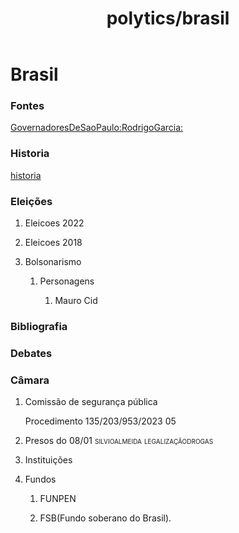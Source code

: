 #+title: polytics/brasil
* Brasil
*** Fontes
[[https://pt.wikipedia.org/wiki/Lista_de_governadores_de_S%C3%A3o_Paulo][GovernadoresDeSaoPaulo:RodrigoGarcia:]]
#+transclude: [[id:bb88c996-0013-47b4-aa91-a35855494e4d][Ideb]]
*** Historia
[[file:20220803133247-historia.org][historia]]
*** Eleições
***** Eleicoes 2022
***** Eleicoes 2018
***** Bolsonarismo
#+transclude: [[id:fa0839d1-64c4-4343-8494-54b65ada050f][Jornalismo]] :level 5
******* Personagens
********* Mauro Cid
*** Bibliografia
*** Debates
*** Câmara
***** Comissão de segurança pública
Procedimento 135/203/953/2023 05
***** Presos do 08/01 :silvioalmeida:legalizaçãodrogas:
***** Instituições
***** Fundos
******* FUNPEN
******* FSB(Fundo soberano do Brasil).
